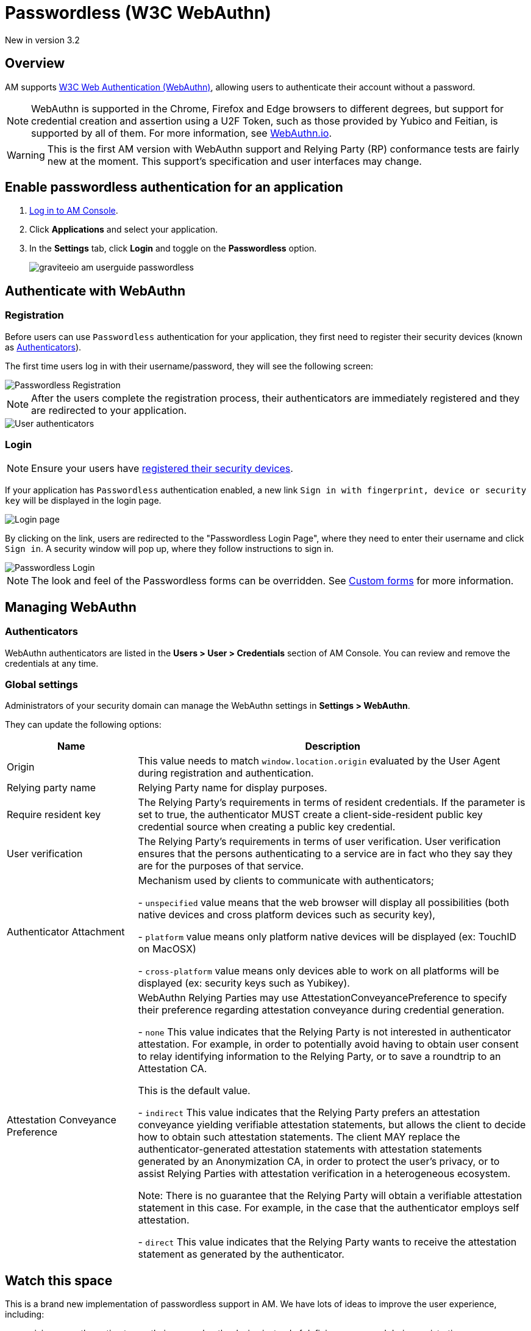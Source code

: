 = Passwordless (W3C WebAuthn)

[label label-version]#New in version 3.2#

== Overview

AM supports link:https://www.w3.org/TR/webauthn/[W3C Web Authentication (WebAuthn)^], allowing users to authenticate their account without a password.

NOTE: WebAuthn is supported in the Chrome, Firefox and Edge browsers to different degrees, but support for credential creation and assertion using a U2F Token, such as those provided by Yubico and Feitian, is supported by all of them.
For more information, see link:https://webauthn.io/[WebAuthn.io^].

WARNING: This is the first AM version with WebAuthn support and Relying Party (RP) conformance tests are fairly new at the moment. This support’s specification and user interfaces may change.

== Enable passwordless authentication for an application

. link:/am/current/am_userguide_authentication.html[Log in to AM Console^].
. Click *Applications* and select your application.
. In the *Settings* tab, click *Login* and toggle on the *Passwordless* option.
+
image::am/current/graviteeio-am-userguide-passwordless.png[]

== Authenticate with WebAuthn

=== Registration

Before users can use `Passwordless` authentication for your application, they first need to register their security devices (known as link:https://www.w3.org/TR/webauthn/#usecase-new-device-registration[Authenticators^]).

The first time users log in with their username/password, they will see the following screen:

image::am/current/graviteeio-am-userguide-passwordless-enroll.png[Passwordless Registration]

NOTE: After the users complete the registration process, their authenticators are immediately registered and they are redirected to your application.

image::am/current/graviteeio-am-userguide-passwordless-authenticators.png[User authenticators]

=== Login

NOTE: Ensure your users have link:/am/current/am_userguide_passwordless.html#registration[registered their security devices^].

If your application has `Passwordless` authentication enabled, a new link `Sign in with fingerprint, device or security key` will be displayed in the login page.

image::am/current/graviteeio-am-userguide-passwordless-login-page.png[Login page]

By clicking on the link, users are redirected to the "Passwordless Login Page", where they need to enter their username and click `Sign in`. A security window will pop up, where they follow instructions to sign in.

image::am/current/graviteeio-am-userguide-passwordless-login-username-page.png[Passwordless Login]

NOTE: The look and feel of the Passwordless forms can be overridden. See link:/am/current/am_userguide_user_management_forms.html[Custom forms^] for more information.

== Managing WebAuthn

=== Authenticators

WebAuthn authenticators are listed in the *Users > User > Credentials* section of AM Console. You can review and remove the credentials at any time.

=== Global settings

Administrators of your security domain can manage the WebAuthn settings in *Settings > WebAuthn*.

They can update the following options:

[cols="1,3"]
|===
|Name |Description

| Origin
| This value needs to match `window.location.origin` evaluated by the User Agent during registration and authentication.

| Relying party name
| Relying Party name for display purposes.

| Require resident key
| The Relying Party's requirements in terms of resident credentials. If the parameter is set to true, the authenticator MUST create a client-side-resident public key credential source when creating a public key credential.

| User verification
| The Relying Party's requirements in terms of user verification. User verification ensures that the persons authenticating to a service are in fact who they say they are for the purposes of that service.

| Authenticator Attachment
| Mechanism used by clients to communicate with authenticators;

- `unspecified` value means that the web browser will display all possibilities (both native devices and cross platform devices such as security key),

- `platform` value means only platform native devices will be displayed (ex: TouchID on MacOSX)

- `cross-platform` value means only devices able to work on all platforms will be displayed (ex: security keys such as Yubikey).

| Attestation Conveyance Preference
| WebAuthn Relying Parties may use AttestationConveyancePreference to specify their preference regarding attestation conveyance during credential generation.

- `none` This value indicates that the Relying Party is not interested in authenticator attestation.
For example, in order to potentially avoid having to obtain user consent to relay identifying information to the Relying Party, or to save a roundtrip to an Attestation CA.

This is the default value.

- `indirect` This value indicates that the Relying Party prefers an attestation conveyance yielding verifiable attestation statements, but allows the client to decide how to obtain such attestation statements.
The client MAY replace the authenticator-generated attestation statements with attestation statements generated by an Anonymization CA, in order to protect the user’s privacy, or to assist Relying Parties with attestation verification in a heterogeneous ecosystem.

Note: There is no guarantee that the Relying Party will obtain a verifiable attestation statement in this case. For example, in the case that the authenticator employs self attestation.

- `direct` This value indicates that the Relying Party wants to receive the attestation statement as generated by the authenticator.

|===

== Watch this space

This is a brand new implementation of passwordless support in AM.
We have lots of ideas to improve the user experience, including:

* giving users the option to use their own webauthn device instead of defining a password during registration.
* automatically detecting webauthn devices and removing the step where users must provide their username before they can use their webauthn device.
* letting users manage their own device credentials (add, revoke).

We'd love to hear your feedback!

